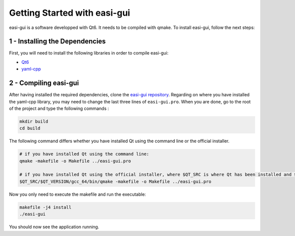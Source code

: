 Getting Started with easi-gui
=============================

easi-gui is a software developped with Qt6. It needs to be compiled with qmake.
To install easi-gui, follow the next steps:

1 - Installing the Dependencies
-------------------------------

First, you will need to install the following libraries in order to compile easi-gui:

* `Qt6 <https://www.qt.io/download>`_
* `yaml-cpp <https://github.com/jbeder/yaml-cpp>`_

2 - Compiling easi-gui
----------------------

After having installed the required dependencies, clone the `easi-gui repository <https://github.com/julievrnt/easi-gui>`_. Regarding on where you have installed the yaml-cpp library, you may need to change the last three lines of ``easi-gui.pro``. When you are done, go to the root of the project and type the following commands :

.. code-block:: bash

   mkdir build
   cd build
   
The following command differs whether you have installed Qt using the command line or the official installer.

.. code-block:: bash

   # if you have installed Qt using the command line:
   qmake -makefile -o Makefile ../easi-gui.pro
   
   # if you have installed Qt using the official installer, where $QT_SRC is where Qt has been installed and $QT_VERSION is your Qt version
   $QT_SRC/$QT_VERSION/gcc_64/bin/qmake -makefile -o Makefile ../easi-gui.pro

Now you only need to execute the makefile and run the executable:

.. code-block:: bash

   makefile -j4 install
   ./easi-gui
   
You should now see the application running.
